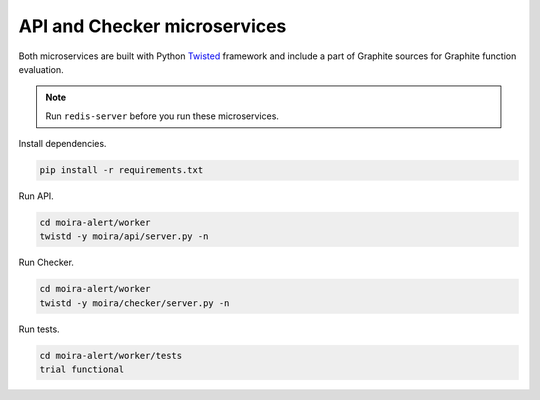 API and Checker microservices
=============================

.. _Twisted: http://twistedmatrix.com

Both microservices are built with Python Twisted_ framework and include a part of Graphite sources
for Graphite function evaluation.

.. note:: Run ``redis-server`` before you run these microservices.

Install dependencies.

.. code-block:: bash

   pip install -r requirements.txt

Run API.

.. code-block:: bash

   cd moira-alert/worker
   twistd -y moira/api/server.py -n

Run Checker.

.. code-block:: bash

   cd moira-alert/worker
   twistd -y moira/checker/server.py -n

Run tests.

.. code-block:: bash

   cd moira-alert/worker/tests
   trial functional
